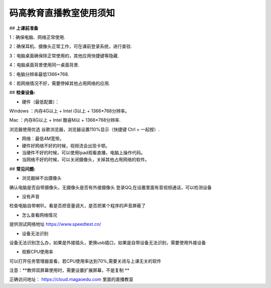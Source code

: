 
码高教育直播教室使用须知
=========================



## **上课前准备**

1：确保电脑、网络正常使用.

2：确保耳机、摄像头正常工作，可在课前登录系统，进行查验.

3：电脑桌面确保除正常使用的，其他应用快捷键等隐藏.

4：电脑桌面背景使用同一桌面背景.

5：电脑分辨率最低1366*768.

6：若网络情况不好，需要停掉其他占用网络的应用.







## **检查设备:** 

- 硬件（最低配置）：
Windows ：内存4G以上 + Intel i3以上 + 1366*768分辨率。

Mac ：内存8G以上 + Intel 酷睿M以 + 1366*768分辨率.

浏览器使用优选 谷歌浏览器，浏览器设置110%显示（快捷键 Ctrl + 一起按）.

- 网络：最低4M宽带。

- 硬件好网络不好的时候，视频流会出现卡顿。

- 当硬件不好的时候，可以使用Ipad观看直播，电脑上操作代码。

- 当网络不好的时候，可以关闭摄像头，关掉其他占用网络的软件。



## **常见问题:** 

- 浏览器掉不出摄像头 
确认电脑是否自带摄像头，无摄像头是否有外接摄像头
登录QQ,在设置里面有音视频通话，可以检测设备 

- 没有声音 
检查电脑自带喇叭，看是否把音量调大，是否把某个程序的声音屏蔽了 

- 怎么查看网络情况 
提供测试网络地址 https://www.speedtest.cn/ 

- 设备无法识别 
设备无法识别怎么办，如果是外接插头，更换usb插口，如果是自带设备无法识别，需要使用外接设备 

- 观察CPU使用率
可以打开任务管理器查看，若CPU使用率达到70%,需要关闭与上课无关的软件 

注意：**教师双屏幕使用时，需要设置扩展屏幕，不是复制 ** 

正确访问地址： https://cloud.magaoedu.com 里面的直播教室






